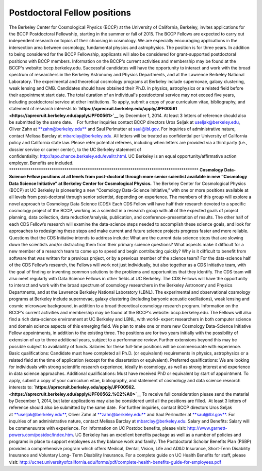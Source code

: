 .. title: BCCP Job Opportunities
.. slug: bccp-job-opportunities
.. date: 2014-10-19 08:36:21
.. tags: 
.. description: 


**Postdoctoral Fellow positions**
~~~~~~~~~~~~~~~~~~~~~~~~~~~~~~~~~

The Berkeley Center for Cosmological Physics (BCCP) at the University of
California, Berkeley, invites applications for the BCCP Postdoctoral
Fellowship, starting in the summer or fall of 2015. The BCCP Fellows are
expected to carry out independent research on topics of their choosing
in cosmology. We are especially encouraging applications in the
intersection area between cosmology, fundamental physics and
astrophysics. The position is for three years. In addition to being
considered for the BCCP Fellowship, applicants will also be considered
for grant-supported postdoctoral positions with BCCP members.
Information on the BCCP's current activities and membership may be found
at the BCCP's website: bccp.berkeley.edu. Successful candidates will
have the opportunity to interact and work with the broad spectrum of
researchers in the Berkeley Astronomy and Physics Departments, and at
the Lawrence Berkeley National Laboratory. The experimental and
theoretical cosmology programs at Berkeley include supernovae, galaxy
clustering, weak lensing and CMB. Candidates should have obtained their
Ph.D. in physics, astrophysics or a related field before their
appointment start date. The total duration of an individual's
postdoctoral service may not exceed five years, including postdoctoral
service at other institutions. To apply, submit a copy of your
curriculum vitae, bibliography, and statement of research interests
to \ **`https://aprecruit.berkeley.edu/apply/JPF00561 <https://aprecruit.berkeley.edu/apply/JPF00561>`__** by
December 1, 2014. At least 3 letters of reference should also be
submitted by the same date.    For further inquiries contact BCCP
directors Uros Seljak
at \ `useljak@berkeley.edu <mailto:useljak@berkeley.edu>`__, Oliver Zahn
at \ `**zahn@berkeley.edu** <mailto:zahn@berkeley.edu>`__ and Saul
Perlmutter at \ `saul@lbl.gov <mailto:saul@lbl.gov>`__. For inquiries of
administrative nature, contact Melissa Barclay at mbarclay@berkeley.edu.
All letters will be treated as confidential per University of California
policy and California state law. Please refer potential referees,
including when letters are provided via a third party (i.e., dossier
service or career center), to the UC Berkeley statement of
confidentiality: \ `http://apo.chance.berkeley.edu/evalltr.html <http://apo.chance.berkeley.edu/evalltr.html>`__.
UC Berkeley is an equal opportunity/affirmative action employer.
Benefits are included.
\*\*\*\*\*\*\*\*\*\*\*\*\*\*\*\*\*\*\*\*\*\*\*\*\*\*\*\*\*\*\*\*\*\*\*\*\*\*\*\*\*\*\*\*\*\*\*\*\*\*\*\*\*\*\*\*\*\*\*\*\*\*\*\*\*\*\*\*\*\*\*\*\*\*\*\*\*\*\*\*\*\*\*\*\*\*\*\*\*
**Cosmology Data-Science Fellow positions at all levels from
post-doctoral through more senior scientist available in new “Cosmology
Data Science Initiative” at Berkeley Center for Cosmological Physics.**
The Berkeley Center for Cosmological Physics (BCCP) at UC Berkeley is
pioneering a new “Cosmology Data-Science Initiative,” with one or more
positions available at all levels from post-doctoral through senior
scientist, depending on experience. The members of this group will
explore a novel approach to Cosmology Data Science (CDS): Each CDS
Fellow will have half their research devoted to a specific cosmology
project of the BCCP, working as a scientist in a research group with all
of the expected goals of project planning, data collection, data
reduction/analysis, publication, and conference-presentation of results.
The other half of each CDS Fellow’s research will examine the
data-science steps needed to accomplish these science goals, and look
for approaches to redesigning these steps and make current and future
science projects progress faster and more reliable. Questions that the
CDS Initiative intends to address include: What are the current data
science steps that are slowing down the scientists and/or distracting
them from their primary science questions? What aspects make it
difficult for a new member of a research team to come up to speed and
begin contributing quickly? Why is it difficult to benefit from software
that was written for a previous project, or by a previous member of the
science team? For the data-science half of the CDS Fellow’s research,
the Fellows will work not just individually, but also together as a CDS
Initiative team, with the goal of finding or inventing common solutions
to the problems and opportunities that they identify. The CDS team will
also meet regularly with Data Science Fellows in other fields at UC
Berkeley. The CDS Fellows will have the opportunity to interact and work
with the broad spectrum of cosmology researchers in the Berkeley
Astronomy and Physics Departments, and at the Lawrence Berkeley National
Laboratory (LBNL). The experimental and observational cosmology programs
at Berkeley include supernovae, galaxy clustering (including baryonic
acoustic oscillations), weak lensing and cosmic microwave background, in
addition to a broad theoretical cosmology research program. Information
on the BCCP's current activities and membership may be found at the
BCCP's website: bccp.berkeley.edu. The Fellows will also find a rich
data-science environment at UC Berkeley and LBNL, with world- expert
researchers in both computer science and domain science aspects of this
emerging field. We plan to make one or more new Cosmology Data-Science
Initiative Fellow appointments, in addition to the existing three. The
positions are for two years initially with the possibility of extension
of up to three additional years, subject to a performance review.
Further extensions beyond this may be possible subject to availability
of funds. Salaries for these full-time positions will be commensurate
with experience. Basic qualifications: Candidate must have completed all
Ph.D. (or equivalent) requirements in physics, astrophysics or a related
field at the time of application (except for the dissertation or
equivalent). Preferred qualifications: We are looking for individuals
with strong scientific research experience, ideally in cosmology, as
well as strong interest and experience in data science approaches.
Additional qualifications: Must have received PhD or equivalent by start
of appointment. To apply, submit a copy of your curriculum vitae,
bibliography, and statement of cosmology and data science research
interests to:
**`https://aprecruit.berkeley.edu/apply/JPF00562.  <https://aprecruit.berkeley.edu/apply/JPF00562.%C2%A0>`__**
To receive full consideration please send the material by December 1,
2014, but later applications may also be considered until all the
positions are filled.  At least 3 letters of reference should also be
submitted by the same date.  For further inquiries, contact BCCP
directors Uros Seljak
at \ `**useljak@berkeley.edu** <mailto:useljak@berkeley.edu>`__, Oliver
Zahn at \ `**zahn@berkeley.edu** <mailto:zahn@berkeley.edu>`__ and Saul
Perlmutter at \ `**saul@lbl.gov** <mailto:saul@lbl.gov>`__. For
inquiries of an administrative nature, contact Melissa Barclay at
mbarclay@berkeley.edu. Salary and Benefits: Salary will be commensurate
with experience. For information on UC Postdoc benefits, please visit:
`http://www.garnett-powers.com/postdoc/index.htm <http://www.garnett-powers.com/postdoc/index.htm>`__.
UC Berkeley has an excellent benefits package as well as a number of
policies and programs in place to support employees as they balance work
and family. The Postdoctoral Scholar Benefits Plan (PSBP) provides a
comprehensive program which offers Medical, Dental, Vision, Life and
AD&D Insurance, Short-Term Disability Insurance and Voluntary Long- Term
Disability Insurance. For a complete guide on UC Health Benefits for
staff, please visit:
`http://ucnet.universityofcalifornia.edu/forms/pdf/complete-health-benefits-guide-for-employees.pdf <http://ucnet.universityofcalifornia.edu/forms/pdf/complete-health-benefits-guide-for-employees.pdf>`__
 

